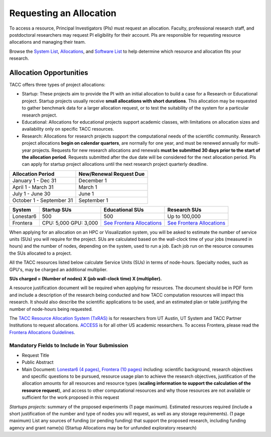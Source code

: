Requesting an Allocation
========================

To access a resource, Principal Investigators (PIs) must request an allocation.
Faculty, professional research staff, and postdoctoral researchers may request PI eligibility for their account. 
PIs are responsible for requesting resource allocations and managing their team.

Browse the `System List <https://tacc.utexas.edu/systems/all/>`_, `Allocations <https://tacc.utexas.edu/use-tacc/allocations/>`_, and `Software List <https://tacc.utexas.edu/use-tacc/software-list/>`_ to help determine which resource and allocation fits your research.


Allocation Opportunities 
------------------------

TACC offers three types of project allocations:

* Startup: These projects aim to provide the PI with an initial allocation to build a case for a Research or Educational project. Startup projects usually receive **small allocations with short durations**. This allocation may be requested to gather benchmark data for a larger allocation request, or to test the suitability of the system for a particular research project. 

* Educational: Allocations for educational projects support academic classes, with limitations on allocation sizes and availability only on specific TACC resources.

* Research: Allocations for research projects support the computational needs of the scientific community. Research project allocations **begin on calendar quarters**, are normally for one year, and must be renewed annually for multi-year projects. Requests for new research allocations and renewals **must be submitted 30 days prior to the start of the allocation period**. Requests submitted after the due date will be considered for the next allocation period.  PIs can apply for startup project allocations until the next research project quarterly deadline.

+--------------------------+-------------------------+
| Allocation Period        | New/Renewal Request Due |
+==========================+=========================+
| January 1 - Dec 31       | December 1              |
+--------------------------+-------------------------+
| April 1 - March 31       | March 1                 |
+--------------------------+-------------------------+
| July 1 - June 30         | June 1                  |
+--------------------------+-------------------------+
| October 1 - September 31 | September 1             |
+--------------------------+-------------------------+

.. table::
   :align: left
   :widths: auto

   ========= ===================== ================================================================================== ==================================================================================
   System    Startup SUs           Educational SUs                                                                    Research SUs
   ========= ===================== ================================================================================== ==================================================================================
   Lonestar6 500                   500                                                                                Up to 100,000
   Frontera  CPU: 5,000 GPU: 3,000 `See Frontera Allocations <https://frontera-portal.tacc.utexas.edu/allocations/>`_ `See Frontera Allocations <https://frontera-portal.tacc.utexas.edu/allocations/>`_
   ========= ===================== ================================================================================== ==================================================================================

When applying for an allocation on an HPC or Visualization system, you will be asked to estimate the number of service units (SUs) you will require for the project. SUs are calculated based on the wall-clock time of your jobs (measured in hours) and the number of nodes, depending on the system, used to run a job. Each job run on the resource consumes the SUs allocated to a project.

All the TACC resources listed below calculate Service Units (SUs) in terms of node-hours. Specialty nodes, such as GPU's, may be charged an additional multiplier.

**SUs charged = (Number of nodes) X (job wall-clock time) X (multiplier).**

A resource justification document will be required when applying for resources. The document should be in PDF form and include a description of the research being conducted and how TACC computation resources will impact this research. It should also describe the scientific applications to be used, and an estimated plan or table justifying the number of node-hours being requested.

The `TACC Resource Allocation System (TxRAS) <https://submit-tacc.xras.org/>`_ is for researchers from UT Austin, UT System and TACC Partner Institutions to request allocations. 
`ACCESS <https://allocations.access-ci.org/>`_ is for all other US academic researchers. To access Frontera, please read the `Frontera Allocations Guidelines <https://frontera-portal.tacc.utexas.edu/allocations/>`_.

Mandatory Fields to Include in Your Submission
^^^^^^^^^^^^^^^^^^^^^^^^^^^^^^^^^^^^^^^^^^^^^^

* Request Title
* Public Abstract
* Main Document: `Lonestar6 (4 pages) <https://tacc.utexas.edu/media/filer_public/e8/7b/e87b3ed8-96d2-4340-8fdc-747297282317/ls6_example_allocation_request.pdf>`_, `Frontera (10 pages) <https://frontera-portal.tacc.utexas.edu/allocations/policy/>`_ including: scientific background, research objectives and specific questions to be pursued, resource usage plan to achieve the research objectives, justification of the allocation amounts for all resources and resource types (**scaling information to support the calculation of the resource request**), and access to other computational resources and why those resources are not available or sufficient for the work proposed in this request

*Startups projects*: summary of the proposed experiments (1 page maximum). Estimated resources required (include a short justification of the number and type of nodes you will request, as well as any storage requirements). (1 page maximum)
List any sources of funding (or pending funding) that support the proposed research, including funding agency and grant name(s) (Startup Allocations may be for unfunded exploratory research)


